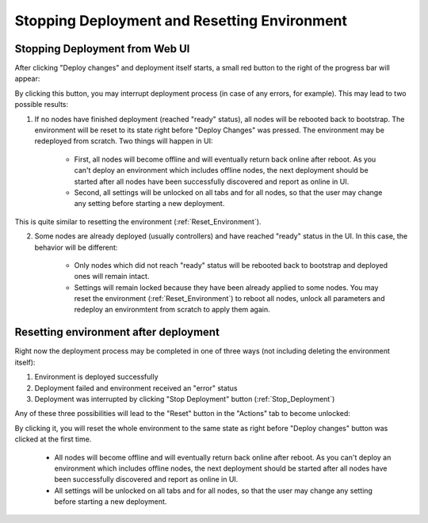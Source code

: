 .. raw:: pdf

   PageBreak

.. index:: Stopping Deployment and Resetting Environment

Stopping Deployment and Resetting Environment
=============================================

.. contents :local:

.. _Stop_Deployment:

Stopping Deployment from Web UI
-------------------------------

After clicking "Deploy changes" and deployment itself starts, a small red
button to the right of the progress bar will appear:

.. image:: /_images/stop_deployment_button.png
  :align: center

By clicking this button, you may interrupt deployment process (in case of any
errors, for example). This may lead to two possible results:

1. If no nodes have finished deployment (reached "ready" status), all nodes
   will be rebooted back to bootstrap. The environment will be reset to its
   state right before "Deploy Changes" was pressed. The environment may be
   redeployed from scratch. Two things will happen in UI:

    * First, all nodes will become offline and will eventually return back
      online after reboot. As you can't deploy an environment which includes
      offline nodes, the next deployment should be started after all nodes
      have been successfully discovered and report as online in UI.
    * Second, all settings will be unlocked on all tabs and for all nodes, so
      that the user may change any setting before starting a new deployment.

This is quite similar to resetting the environment (:ref:`Reset_Environment`).

2. Some nodes are already deployed (usually controllers) and have reached
   "ready" status in the UI. In this case, the behavior will be different:

    * Only nodes which did not reach "ready" status will be rebooted back to
      bootstrap and deployed ones will remain intact.
    * Settings will remain locked because they have been already applied to
      some nodes. You may reset the environment (:ref:`Reset_Environment`) to
      reboot all nodes, unlock all parameters and redeploy an environmtent
      from scratch to apply them again.


.. index:: Resetting an environment after deployment

.. contents :local:

.. _Reset_Environment:

Resetting environment after deployment
--------------------------------------

Right now the deployment process may be completed in one of three ways
(not including deleting the environment itself):

1) Environment is deployed successfully
2) Deployment failed and environment received an "error" status
3) Deployment was interrupted by clicking "Stop Deployment" button
   (:ref:`Stop_Deployment`)

Any of these three possibilities will lead to the "Reset" button in the
"Actions" tab to become unlocked:

.. image:: /_images/reset_environment_button.png
  :align: center

By clicking it, you will reset the whole environment to the same state
as right before "Deploy changes" button was clicked at the first time.

    * All nodes will become offline and will eventually return back
      online after reboot. As you can't deploy an environment which includes
      offline nodes, the next deployment should be started after all nodes
      have been successfully discovered and report as online in UI.
    * All settings will be unlocked on all tabs and for all nodes, so
      that the user may change any setting before starting a new deployment.
